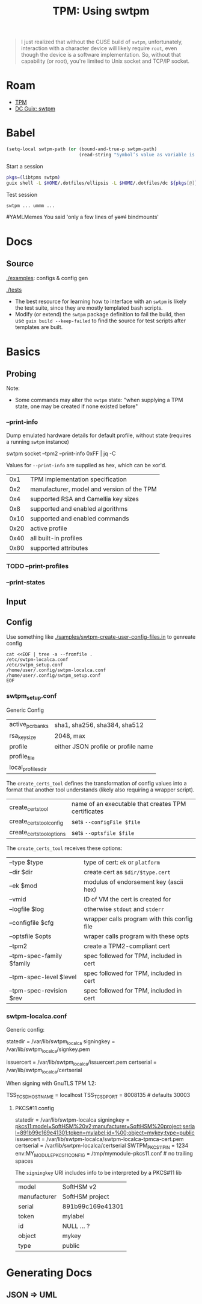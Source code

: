 :PROPERTIES:
:ID:       80e7c641-792b-4d55-a905-0da56d28e46c
:END:
#+TITLE: TPM: Using swtpm
#+CATEGORY: slips
#+TAGS:

#+begin_quote
I just realized that without the CUSE build of =swtpm=, unfortunately, interaction
with a character device will likely require =root=, even though the device is a
software implementation. So, without that capability (or root), you're limited
to Unix socket and TCP/IP socket.
#+end_quote

* Roam

+ [[id:a3a83227-d12f-4fd4-aa7b-700d7c51fc89][TPM]]
+ [[id:66cecf66-ecc5-449d-bba1-c2a1f6023946][DC Guix: swtpm]]

* Babel

#+name: swtpmPath
#+begin_src emacs-lisp :eval query
(setq-local swtpm-path (or (bound-and-true-p swtpm-path)
                           (read-string "Symbol’s value as variable is void: $1 path: " (make-temp-file "swtpm-" t))))
                      #+end_src

Start a session

#+header: :dir swtpmPath
#+begin_src sh :session *guix-swtpm* :results silent :eval query :async yes
pkgs=(libtpms swtpm)
guix shell -L $HOME/.dotfiles/ellipsis -L $HOME/.dotfiles/dc ${pkgs[@]}
#+end_src

Test session

#+begin_src sh :session *guix-swtpm* :results silent :eval query
swtpm ... ummm ...
#+end_src

#YAMLMemes You said 'only a few lines of +yaml+ bindmounts'

[[file:img/k8s-you-said-a-few-bindmounts.jpg]]

* Docs

** Source

[[https://github.com/stefanberger/swtpm/tree/master/samples][./examples]]: configs & config gen

[[https://github.com/stefanberger/swtpm/tree/master/tests][./tests]]

+ The best resource for learning how to interface with an =swtpm= is likely the
  test suite, since they are mostly templated bash scripts.
+ Modify (or extend) the =swtpm= package definition to fail the build, then use
  =guix build --keep-failed= to find the source for test scripts after templates
  are built.



* Basics

** Probing

Note:

+ Some commands may alter the =swtpm= state: "when supplying a TPM state, one may
  be created if none existed before"


*** --print-info

Dump emulated hardware details for default profile, without state (requires a
running =swtpm= instance)

#+begin_example shell
swtpm socket --tpm2 --print-info 0xFF | jq -C
#+end_example

Values for =--print-info= are supplied as hex, which can be xor'd.

|------+--------------------------------------------|
|  0x1 | TPM implementation specification           |
|  0x2 | manufacturer, model and version of the TPM |
|  0x4 | supported RSA and Camellia key sizes       |
|  0x8 | supported and enabled algorithms           |
| 0x10 | supported and enabled commands             |
| 0x20 | active profile                             |
| 0x40 | all built-in profiles                      |
| 0x80 | supported attributes                       |
|------+--------------------------------------------|

*** TODO --print-profiles

*** --print-states

** Input

** Config

Use something like [[https://github.com/stefanberger/swtpm/blob/master/samples/swtpm-create-user-config-files.in][./samples/swtpm-create-user-config-files.in]] to genreate config

#+begin_src shell :results output
cat <<EOF | tree -a --fromfile .
/etc/swtpm-localca.conf
/etc/swtpm_setup.conf
/home/user/.config/swtpm-localca.conf
/home/user/.config/swtpm_setup.conf
EOF
#+end_src

#+RESULTS:
#+begin_example
.
├── etc
│   ├── swtpm-localca.conf
│   └── swtpm_setup.conf
└── home
    └── user
        └── .config
            ├── swtpm-localca.conf
            └── swtpm_setup.conf

5 directories, 4 files
#+end_example

*** swtpm_setup.conf

Generic Config

|--------------------+-------------------------------------|
| active_pcr_banks   | sha1, sha256, sha384, sha512        |
| rsa_keysize        | 2048, max                           |
| profile            | either JSON profile or profile name |
| profile_file       |                                     |
| local_profiles_dir |                                     |
|--------------------+-------------------------------------|

The =create_certs_tool= defines the transformation of config values into a format
that another tool understands (likely also requiring a wrapper script).

|---------------------------+-----------------------------------------------------|
| create_certs_tool         | name of an executable that creates TPM certificates |
| create_certs_tool_config  | sets =--configFile $file=                             |
| create_certs_tool_options | sets =--optsfile $file=                               |
|---------------------------+-----------------------------------------------------|

The =create_certs_tool= receives these options:

|---------------------------+---------------------------------------------|
| --type $type              | type of cert: =ek= or =platform=                |
| --dir $dir                | create cert as =$dir/$type.cert=              |
| --ek $mod                 | modulus of endorsement key (ascii hex)      |
| --vmid                    | ID of VM the cert is created for            |
| --logfile $log            | otherwise =stdout= and =stderr=                 |
| --configfile $cfg         | wrapper calls program with this config file |
| --optsfile $opts          | wraper calls program with these opts        |
|---------------------------+---------------------------------------------|
| --tpm2                    | create a TPM2-compliant cert                |
| --tpm-spec-family $family | spec followed for TPM, included in cert     |
| --tpm-spec-level $level   | spec followed for TPM, included in cert     |
| --tpm-spec-revision $rev  | spec followed for TPM, included in cert     |
|---------------------------+---------------------------------------------|

*** swtpm-localca.conf

Generic config:

#+begin_example conf
statedir = /var/lib/swtpm_localca
signingkey = /var/lib/swtpm_localca/signkey.pem
# signingkey_password = PassWord
issuercert = /var/lib/swtpm_localca/issuercert.pem
certserial = /var/lib/swtpm_localca/certserial
#+end_example

When signing with GnuTLS TPM 1.2:

#+begin_example conf
TSS_TCSD_HOSTNAME = localhost
TSS_TCSD_PORT = 8008135 # defaults 30003
#+end_example

**** PKCS#11 config

 #+begin_example conf
statedir = /var/lib/swtpm-localca
signingkey = pkcs11:model=SoftHSM%20v2;manufacturer=SoftHSM%20project;serial=891b99c169e41301;token=mylabel;id=%00;object=mykey;type=public
issuercert = /var/lib/swtpm-localca/swtpm-localca-tpmca-cert.pem
certserial = /var/lib/swtpm-localca/certserial
SWTPM_PKCS11_PIN = 1234
env:MY_MODULE_PKCS11_CONFIG = /tmp/mymodule-pkcs11.conf # no trailing spaces
#+end_example

The =signingkey= URI includes info to be interpreted by a PKCS#11 lib

|--------------+------------------|
| model        | SoftHSM v2       |
| manufacturer | SoftHSM project  |
| serial       | 891b99c169e41301 |
| token        | mylabel          |
| id           | NULL ... ?       |
| object       | mykey            |
| type         | public           |
|--------------+------------------|

* Generating Docs

** JSON => UML

#+begin_src shell

#+end_src

